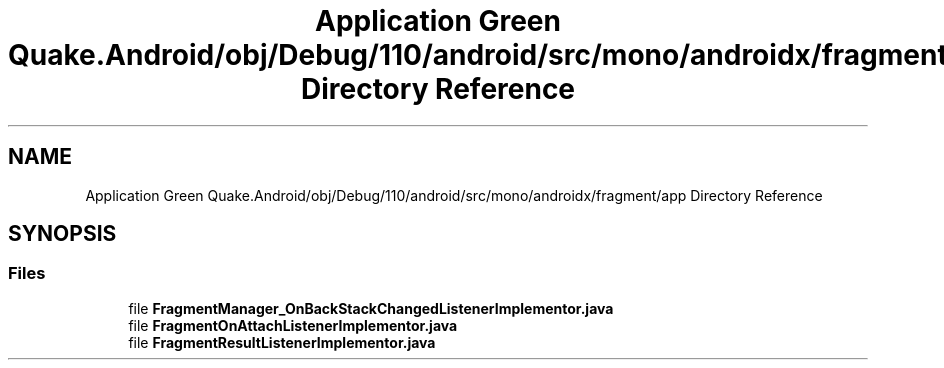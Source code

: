 .TH "Application Green Quake.Android/obj/Debug/110/android/src/mono/androidx/fragment/app Directory Reference" 3 "Thu Apr 29 2021" "Version 1.0" "Green Quake" \" -*- nroff -*-
.ad l
.nh
.SH NAME
Application Green Quake.Android/obj/Debug/110/android/src/mono/androidx/fragment/app Directory Reference
.SH SYNOPSIS
.br
.PP
.SS "Files"

.in +1c
.ti -1c
.RI "file \fBFragmentManager_OnBackStackChangedListenerImplementor\&.java\fP"
.br
.ti -1c
.RI "file \fBFragmentOnAttachListenerImplementor\&.java\fP"
.br
.ti -1c
.RI "file \fBFragmentResultListenerImplementor\&.java\fP"
.br
.in -1c
